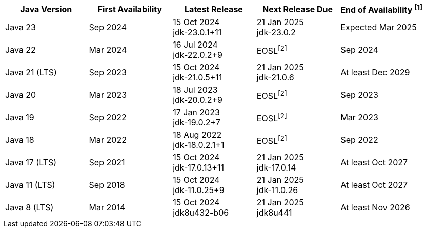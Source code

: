 [width="100%",cols="5*",options="header",]
|===

| Java Version  | First Availability | Latest Release | Next Release Due | End of Availability ^[1]^

| Java 23
| Sep 2024
| 15 Oct 2024 +
[.small]#jdk-23.0.1+11#
| 21 Jan 2025 +
[.small]#jdk-23.0.2#
| Expected Mar 2025

| Java 22
| Mar 2024
| 16 Jul 2024 +
[.small]#jdk-22.0.2+9#
| EOSL^[2]^
| Sep 2024

| Java 21 (LTS)
| Sep 2023
| 15 Oct 2024 +
[.small]#jdk-21.0.5+11#
| 21 Jan 2025 +
[.small]#jdk-21.0.6#
| At least Dec 2029

| Java 20
| Mar 2023
| 18 Jul 2023 +
[.small]#jdk-20.0.2+9#
| EOSL^[2]^
| Sep 2023

| Java 19
| Sep 2022
| 17 Jan 2023 +
[.small]#jdk-19.0.2+7#
| EOSL^[2]^
| Mar 2023

| Java 18
| Mar 2022
| 18 Aug 2022 +
[.small]#jdk-18.0.2.1+1#
| EOSL^[2]^
| Sep 2022

| Java 17 (LTS)
| Sep 2021
| 15 Oct 2024 +
[.small]#jdk-17.0.13+11#
| 21 Jan 2025 +
[.small]#jdk-17.0.14#
| At least Oct 2027

| Java 11 (LTS)
| Sep 2018
| 15 Oct 2024 +
[.small]#jdk-11.0.25+9#
| 21 Jan 2025 +
[.small]#jdk-11.0.26#
| At least Oct 2027

| Java 8 (LTS)
| Mar 2014
| 15 Oct 2024 +
[.small]#jdk8u432-b06#
| 21 Jan 2025 +
[.small]#jdk8u441#
| At least Nov 2026

|===

